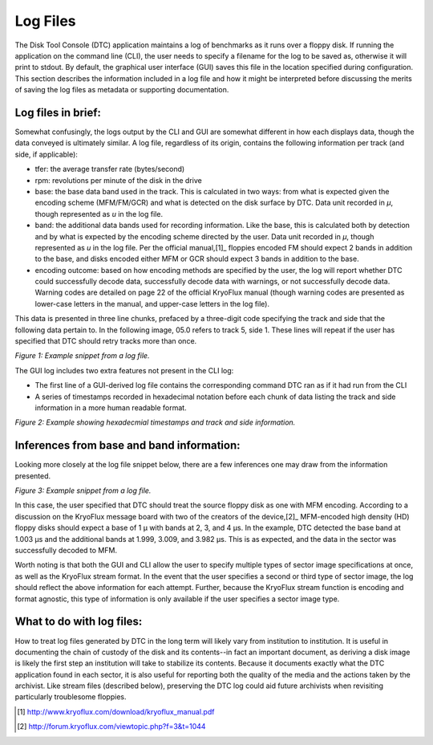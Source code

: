 .. Log files:

=========
Log Files
=========

The Disk Tool Console (DTC) application maintains a log of benchmarks as it runs over a floppy disk. If running the application on the command line (CLI), the user needs to specify a filename for the log to be saved as, otherwise it will print to stdout. By default, the graphical user interface (GUI) saves this file in the location specified during configuration. This section describes the information included in a log file and how it might be interpreted before discussing the merits of saving the log files as metadata or supporting documentation. 

-------------------
Log files in brief:
-------------------

Somewhat confusingly, the logs output by the CLI and GUI are somewhat different in how each displays data, though the data conveyed is ultimately similar. A log file, regardless of its origin, contains the following information per track (and side, if applicable):

* tfer: the average transfer rate (bytes/second)
* rpm: revolutions per minute of the disk in the drive
* base: the base data band used in the track. This is calculated in two ways: from what is expected given the encoding scheme (MFM/FM/GCR) and what is detected on the disk surface by DTC. Data unit recorded in *μ*, though represented as *u* in the log file.
* band: the additional data bands used for recording information. Like the base, this is calculated both by detection and by what is expected by the encoding scheme directed by the user. Data unit recorded in *μ*, though represented as *u* in the log file. Per the official manual,[1]_ floppies encoded FM should expect 2 bands in addition to the base, and disks encoded either MFM or GCR should expect 3 bands in addition to the base. 
* encoding outcome: based on how encoding methods are specified by the user, the log will report whether DTC could successfully decode data, successfully decode data with warnings, or not successfully decode data. Warning codes are detailed on page 22 of the official KryoFlux manual (though warning codes are presented as lower-case letters in the manual, and upper-case letters in the log file).

This data is presented in three line chunks, prefaced by a three-digit code specifying the track and side that the following data pertain to. In the following image, 05.0 refers to track 5, side 1. These lines will repeat if the user has specified that DTC should retry tracks more than once.
  
.. image:: images/log-files-figure01.png  
*Figure 1: Example snippet from a log file.*

The GUI log includes two extra features not present in the CLI log:

* The first line of a GUI-derived log file contains the corresponding command DTC ran as if it had run from the CLI
* A series of timestamps recorded in hexadecimal notation before each chunk of data listing the track and side information in a more human readable format.

.. image:: log-files-figure02.png
*Figure 2: Example showing hexadecmial timestamps and track and side information.*

------------------------------------------
Inferences from base and band information:
------------------------------------------

Looking more closely at the log file snippet below, there are a few inferences one may draw from the information presented.

.. image:: log-files-figure03.png
*Figure 3: Example snippet from a log file.*

In this case, the user specified that DTC should treat the source floppy disk as one with MFM encoding. According to a discussion on the KryoFlux message board with two of the creators of the device,[2]_ MFM-encoded high density (HD) floppy disks should expect a base of 1 μ with bands at 2, 3, and 4 μs. In the example, DTC detected the base band at 1.003 μs and the additional bands at 1.999, 3.009, and 3.982 μs. This is as expected, and the data in the sector was successfully decoded to MFM.

Worth noting is that both the GUI and CLI allow the user to specify multiple types of sector image specifications at once, as well as the KryoFlux stream format. In the event that the user specifies a second or third type of sector image, the log should reflect the above information for each attempt. Further, because the KryoFlux stream function is encoding and format agnostic, this type of information is only available if the user specifies a sector image type.

--------------------------
What to do with log files:
--------------------------

How to treat log files generated by DTC in the long term will likely vary from institution to institution. It is useful in documenting the chain of custody of the disk and its contents--in fact an important document, as deriving a disk image is likely the first step an institution will take to stabilize its contents. Because it documents exactly what the DTC application found in each sector, it is also useful for reporting both the quality of the media and the actions taken by the archivist. Like stream files (described below), preserving the DTC log could aid future archivists when revisiting particularly troublesome floppies.
  
.. [1] http://www.kryoflux.com/download/kryoflux_manual.pdf
.. [2] http://forum.kryoflux.com/viewtopic.php?f=3&t=1044
